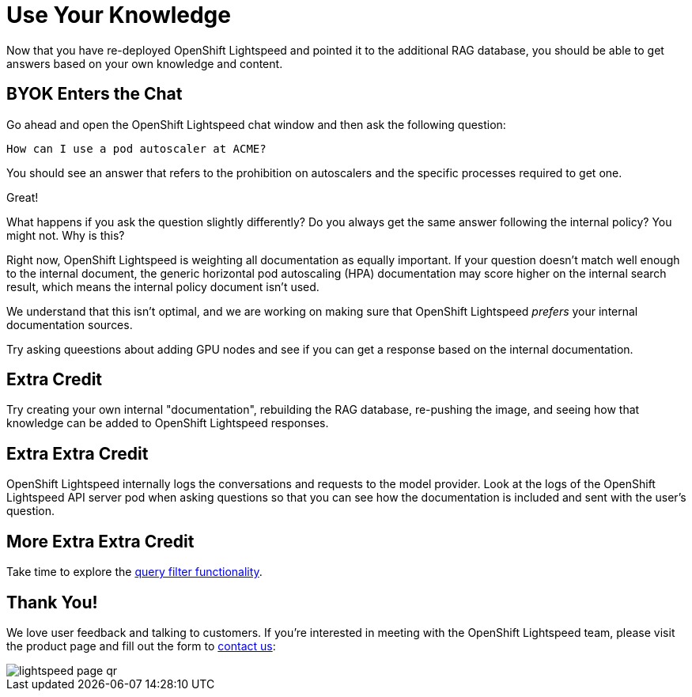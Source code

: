 = Use Your Knowledge

Now that you have re-deployed OpenShift Lightspeed and pointed it to the 
additional RAG database, you should be able to get answers based on your own
knowledge and content.

== BYOK Enters the Chat

Go ahead and open the OpenShift Lightspeed chat window and then ask the
following question:

[source,sh,role="execute",subs=attributes+]
----
How can I use a pod autoscaler at ACME?
----

You should see an answer that refers to the prohibition on autoscalers and the
specific processes required to get one.

Great!

What happens if you ask the question slightly differently? Do you always get
the same answer following the internal policy? You might not. Why is this?

Right now, OpenShift Lightspeed is weighting all documentation as equally
important. If your question doesn't match well enough to the internal document,
the generic horizontal pod autoscaling (HPA) documentation may score higher
on the internal search result, which means the internal policy document
isn't used.

We understand that this isn't optimal, and we are working on making sure that
OpenShift Lightspeed _prefers_ your internal documentation sources.

Try asking queestions about adding GPU nodes and see if you can get a response
based on the internal documentation.

== Extra Credit

Try creating your own internal "documentation", rebuilding the RAG database,
re-pushing the image, and seeing how that knowledge can be added to OpenShift
Lightspeed responses.

== Extra Extra Credit

OpenShift Lightspeed internally logs the conversations and requests to the 
model provider. Look at the logs of the OpenShift Lightspeed API server pod when
asking questions so that you can see how the documentation is included and 
sent with the user's question.

== More Extra Extra Credit

Take time to explore the
https://docs.redhat.com/en/documentation/red_hat_openshift_lightspeed/1.0tp1/html/configure/ols-configuring-openshift-lightspeed#ols-filtering-and-redacting-information_ols-configuring-openshift-lightspeed[query filter functionality].

== Thank You!

We love user feedback and talking to customers. If you're interested in meeting
with the OpenShift Lightspeed team, please visit the product page and fill out 
the form to https://www.redhat.com/en/technologies/cloud-computing/openshift/lightspeed[contact us]:

image::lightspeed-page-qr.gif[]
